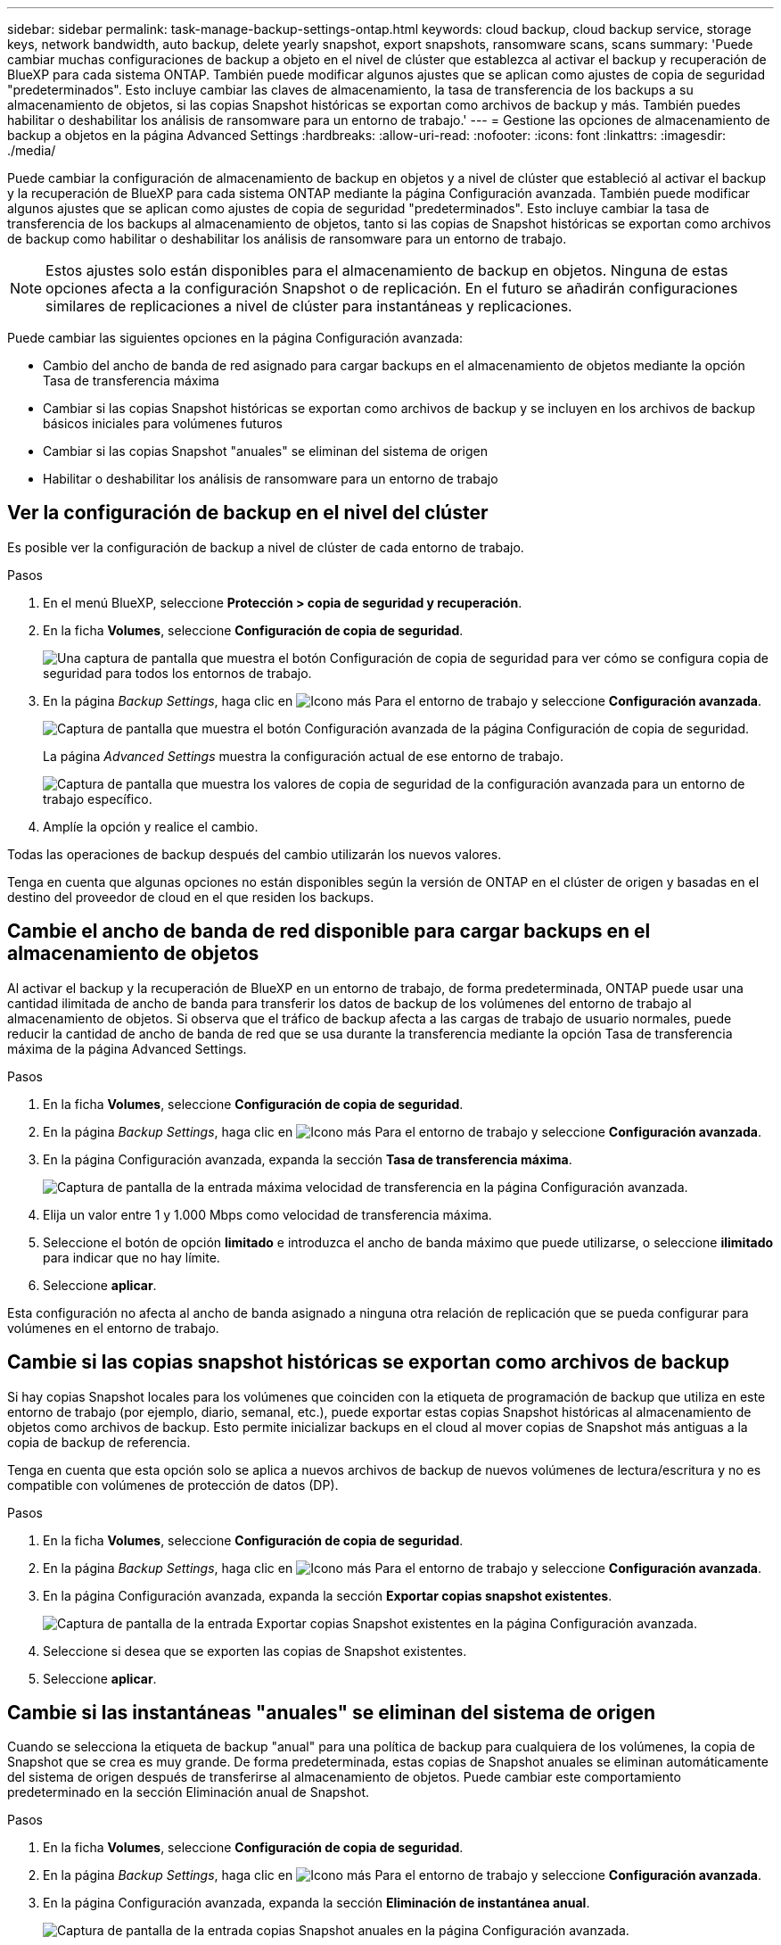 ---
sidebar: sidebar 
permalink: task-manage-backup-settings-ontap.html 
keywords: cloud backup, cloud backup service, storage keys, network bandwidth, auto backup, delete yearly snapshot, export snapshots, ransomware scans, scans 
summary: 'Puede cambiar muchas configuraciones de backup a objeto en el nivel de clúster que establezca al activar el backup y recuperación de BlueXP para cada sistema ONTAP. También puede modificar algunos ajustes que se aplican como ajustes de copia de seguridad "predeterminados". Esto incluye cambiar las claves de almacenamiento, la tasa de transferencia de los backups a su almacenamiento de objetos, si las copias Snapshot históricas se exportan como archivos de backup y más. También puedes habilitar o deshabilitar los análisis de ransomware para un entorno de trabajo.' 
---
= Gestione las opciones de almacenamiento de backup a objetos en la página Advanced Settings
:hardbreaks:
:allow-uri-read: 
:nofooter: 
:icons: font
:linkattrs: 
:imagesdir: ./media/


[role="lead"]
Puede cambiar la configuración de almacenamiento de backup en objetos y a nivel de clúster que estableció al activar el backup y la recuperación de BlueXP para cada sistema ONTAP mediante la página Configuración avanzada. También puede modificar algunos ajustes que se aplican como ajustes de copia de seguridad "predeterminados". Esto incluye cambiar la tasa de transferencia de los backups al almacenamiento de objetos, tanto si las copias de Snapshot históricas se exportan como archivos de backup como habilitar o deshabilitar los análisis de ransomware para un entorno de trabajo.


NOTE: Estos ajustes solo están disponibles para el almacenamiento de backup en objetos. Ninguna de estas opciones afecta a la configuración Snapshot o de replicación. En el futuro se añadirán configuraciones similares de replicaciones a nivel de clúster para instantáneas y replicaciones.

Puede cambiar las siguientes opciones en la página Configuración avanzada:

* Cambio del ancho de banda de red asignado para cargar backups en el almacenamiento de objetos mediante la opción Tasa de transferencia máxima
ifdef::aws[]


endif::aws[]

* Cambiar si las copias Snapshot históricas se exportan como archivos de backup y se incluyen en los archivos de backup básicos iniciales para volúmenes futuros
* Cambiar si las copias Snapshot "anuales" se eliminan del sistema de origen
* Habilitar o deshabilitar los análisis de ransomware para un entorno de trabajo




== Ver la configuración de backup en el nivel del clúster

Es posible ver la configuración de backup a nivel de clúster de cada entorno de trabajo.

.Pasos
. En el menú BlueXP, seleccione *Protección > copia de seguridad y recuperación*.
. En la ficha *Volumes*, seleccione *Configuración de copia de seguridad*.
+
image:screenshot_backup_settings_button.png["Una captura de pantalla que muestra el botón Configuración de copia de seguridad para ver cómo se configura copia de seguridad para todos los entornos de trabajo."]

. En la página _Backup Settings_, haga clic en image:screenshot_horizontal_more_button.gif["Icono más"] Para el entorno de trabajo y seleccione *Configuración avanzada*.
+
image:screenshot_backup_advanced_settings_button.png["Captura de pantalla que muestra el botón Configuración avanzada de la página Configuración de copia de seguridad."]

+
La página _Advanced Settings_ muestra la configuración actual de ese entorno de trabajo.

+
image:screenshot_backup_advanced_settings_page2.png["Captura de pantalla que muestra los valores de copia de seguridad de la configuración avanzada para un entorno de trabajo específico."]

. Amplíe la opción y realice el cambio.


Todas las operaciones de backup después del cambio utilizarán los nuevos valores.

Tenga en cuenta que algunas opciones no están disponibles según la versión de ONTAP en el clúster de origen y basadas en el destino del proveedor de cloud en el que residen los backups.



== Cambie el ancho de banda de red disponible para cargar backups en el almacenamiento de objetos

Al activar el backup y la recuperación de BlueXP en un entorno de trabajo, de forma predeterminada, ONTAP puede usar una cantidad ilimitada de ancho de banda para transferir los datos de backup de los volúmenes del entorno de trabajo al almacenamiento de objetos. Si observa que el tráfico de backup afecta a las cargas de trabajo de usuario normales, puede reducir la cantidad de ancho de banda de red que se usa durante la transferencia mediante la opción Tasa de transferencia máxima de la página Advanced Settings.

.Pasos
. En la ficha *Volumes*, seleccione *Configuración de copia de seguridad*.
. En la página _Backup Settings_, haga clic en image:screenshot_horizontal_more_button.gif["Icono más"] Para el entorno de trabajo y seleccione *Configuración avanzada*.
. En la página Configuración avanzada, expanda la sección *Tasa de transferencia máxima*.
+
image:screenshot_backup_edit_transfer_rate.png["Captura de pantalla de la entrada máxima velocidad de transferencia en la página Configuración avanzada."]

. Elija un valor entre 1 y 1.000 Mbps como velocidad de transferencia máxima.
. Seleccione el botón de opción *limitado* e introduzca el ancho de banda máximo que puede utilizarse, o seleccione *ilimitado* para indicar que no hay límite.
. Seleccione *aplicar*.


Esta configuración no afecta al ancho de banda asignado a ninguna otra relación de replicación que se pueda configurar para volúmenes en el entorno de trabajo.

ifdef::aws[]

endif::aws[]



== Cambie si las copias snapshot históricas se exportan como archivos de backup

Si hay copias Snapshot locales para los volúmenes que coinciden con la etiqueta de programación de backup que utiliza en este entorno de trabajo (por ejemplo, diario, semanal, etc.), puede exportar estas copias Snapshot históricas al almacenamiento de objetos como archivos de backup. Esto permite inicializar backups en el cloud al mover copias de Snapshot más antiguas a la copia de backup de referencia.

Tenga en cuenta que esta opción solo se aplica a nuevos archivos de backup de nuevos volúmenes de lectura/escritura y no es compatible con volúmenes de protección de datos (DP).

.Pasos
. En la ficha *Volumes*, seleccione *Configuración de copia de seguridad*.
. En la página _Backup Settings_, haga clic en image:screenshot_horizontal_more_button.gif["Icono más"] Para el entorno de trabajo y seleccione *Configuración avanzada*.
. En la página Configuración avanzada, expanda la sección *Exportar copias snapshot existentes*.
+
image:screenshot_backup_edit_export_snapshots.png["Captura de pantalla de la entrada Exportar copias Snapshot existentes en la página Configuración avanzada."]

. Seleccione si desea que se exporten las copias de Snapshot existentes.
. Seleccione *aplicar*.




== Cambie si las instantáneas "anuales" se eliminan del sistema de origen

Cuando se selecciona la etiqueta de backup "anual" para una política de backup para cualquiera de los volúmenes, la copia de Snapshot que se crea es muy grande. De forma predeterminada, estas copias de Snapshot anuales se eliminan automáticamente del sistema de origen después de transferirse al almacenamiento de objetos. Puede cambiar este comportamiento predeterminado en la sección Eliminación anual de Snapshot.

.Pasos
. En la ficha *Volumes*, seleccione *Configuración de copia de seguridad*.
. En la página _Backup Settings_, haga clic en image:screenshot_horizontal_more_button.gif["Icono más"] Para el entorno de trabajo y seleccione *Configuración avanzada*.
. En la página Configuración avanzada, expanda la sección *Eliminación de instantánea anual*.
+
image:screenshot_backup_edit_yearly_snap_delete.png["Captura de pantalla de la entrada copias Snapshot anuales en la página Configuración avanzada."]

. Seleccione *Desactivado* para conservar las instantáneas anuales en el sistema de origen.
. Seleccione *aplicar*.




== Habilitar o deshabilitar los análisis de ransomware

Los análisis de protección contra ransomware están habilitados de forma predeterminada. La configuración predeterminada para la frecuencia de exploración es de 7 días. El análisis se realiza sólo en la última copia Snapshot. Puede habilitar o deshabilitar los análisis de ransomware en la última copia Snapshot usando la opción de la página Advanced Settings. Si la activa, las exploraciones se realizan cada 7 días de forma predeterminada.


TIP: Habilitar los análisis de ransomware incurrirá en cargos adicionales en función del proveedor de cloud.

Consulte link:task-create-policies-ontap.html["Gestionar políticas"] para obtener más información sobre la gestión de políticas que implementan la detección de ransomware.

.Pasos
. En la ficha *Volumes*, seleccione *Configuración de copia de seguridad*.
. En la página _Backup Settings_, haga clic en image:screenshot_horizontal_more_button.gif["Icono más"] Para el entorno de trabajo y seleccione *Configuración avanzada*.
. En la página Configuración avanzada, expanda la sección *Ransomware scan*.
. Habilitar o deshabilitar *Ransomware Scan*.

